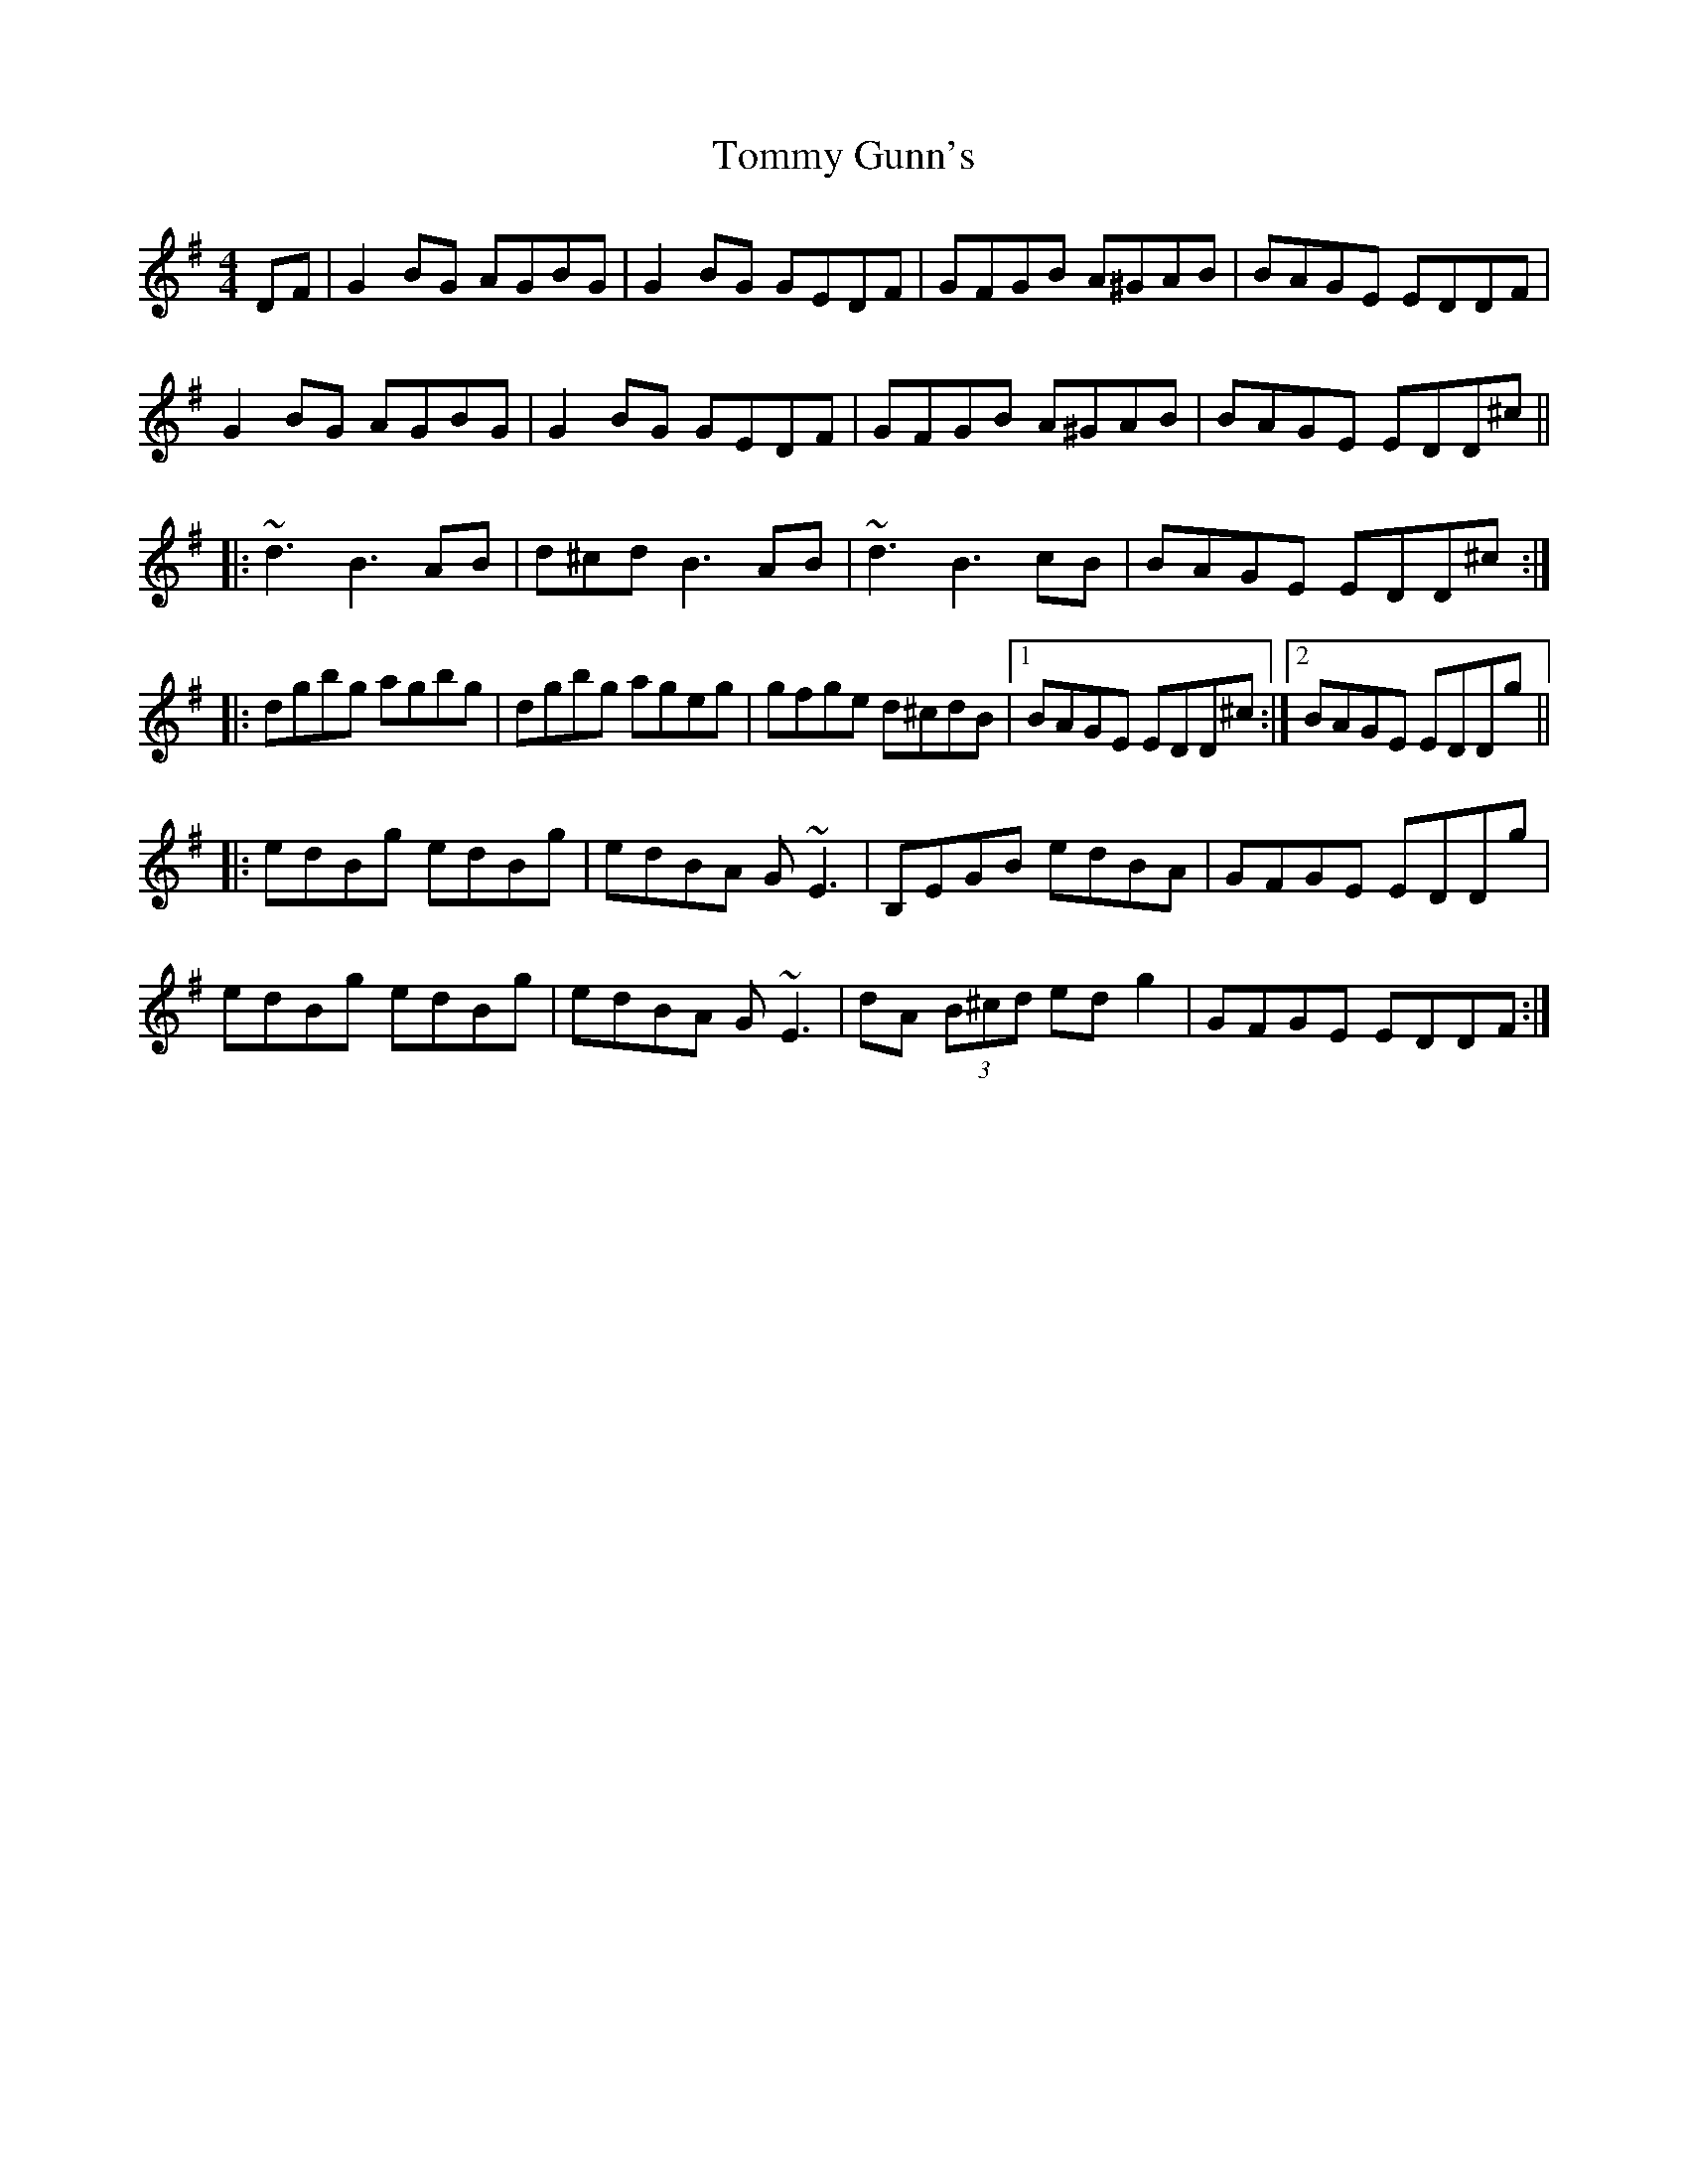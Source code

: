 X: 40512
T: Tommy Gunn's
R: reel
M: 4/4
K: Gmajor
DF|G2 BG AGBG|G2 BG GEDF|GFGB A^GAB|BAGE EDDF|
G2 BG AGBG|G2 BG GEDF|GFGB A^GAB|BAGE EDD^c||
|:~d3 B3 AB|d^cd B3 AB|~d3 B3 cB|BAGE EDD^c:|
|:dgbg agbg|dgbg ageg|gfge d^cdB|1 BAGE EDD^c:|2 BAGE EDDg||
|:edBg edBg|edBA G ~E3|B,EGB edBA|GFGE EDDg|
edBg edBg|edBA G ~E3|dA (3B^cd ed g2|GFGE EDDF:|

